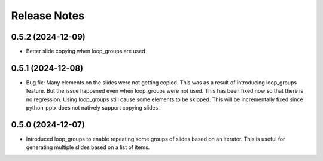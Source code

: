 Release Notes
=============

0.5.2 (2024-12-09)
------------------

* Better slide copying when loop_groups are used

0.5.1 (2024-12-08)
------------------

* Bug fix: Many elements on the slides were not getting copied. This was as a
  result of introducing loop_groups feature. But the issue happened even when
  loop_groups were not used. This has been fixed now so that there is no
  regression. Using loop_groups still cause some elements to be skipped. This
  will be incrementally fixed since python-pptx does not natively support
  copying slides.

0.5.0 (2024-12-07)
------------------

* Introduced loop_groups to enable repeating some groups of slides based on an
  iterator. This is useful for generating multiple slides based on a list of
  items.
